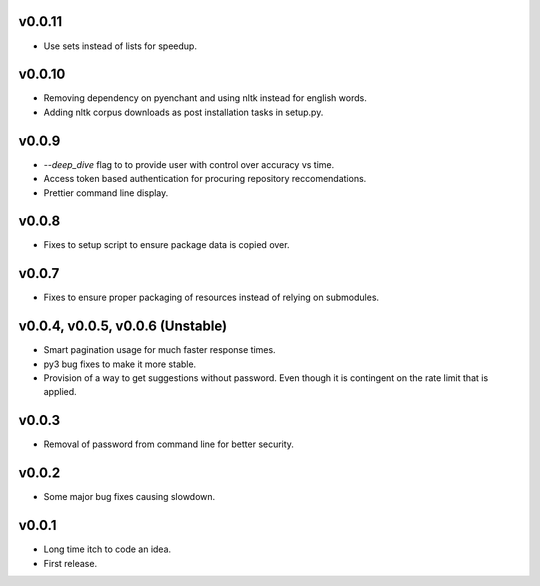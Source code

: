 v0.0.11
-------
* Use sets instead of lists for speedup.

v0.0.10
-------
* Removing dependency on pyenchant and using nltk instead for english words.
* Adding nltk corpus downloads as post installation tasks in setup.py.

v0.0.9
------
* `--deep_dive` flag to to provide user with control over accuracy vs time.
* Access token based authentication for procuring repository reccomendations.
* Prettier command line display.

v0.0.8
------
* Fixes to setup script to ensure package data is copied over.

v0.0.7
------
* Fixes to ensure proper packaging of resources instead of relying on
  submodules.

v0.0.4, v0.0.5, v0.0.6 (Unstable)
---------------------------------
* Smart pagination usage for much faster response times.
* py3 bug fixes to make it more stable.
* Provision of a way to get suggestions without password. Even though it is
  contingent on the rate limit that is applied.

v0.0.3
------
* Removal of password from command line for better security.

v0.0.2
------
* Some major bug fixes causing slowdown.


v0.0.1
------
* Long time itch to code an idea.
* First release.